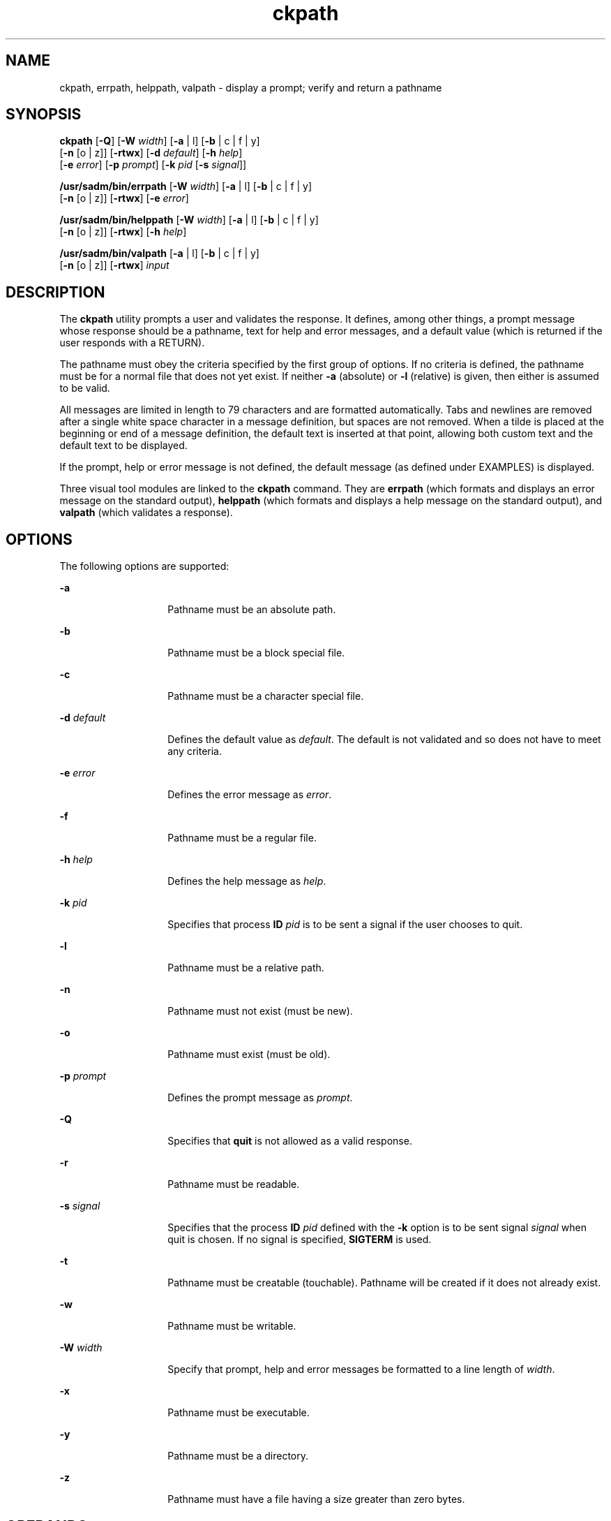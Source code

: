 '\" te
.\"  Copyright 1989 AT&T  Copyright (c) 2005, Sun Microsystems, Inc.  All Rights Reserved
.\" The contents of this file are subject to the terms of the Common Development and Distribution License (the "License").  You may not use this file except in compliance with the License.
.\" You can obtain a copy of the license at usr/src/OPENSOLARIS.LICENSE or http://www.opensolaris.org/os/licensing.  See the License for the specific language governing permissions and limitations under the License.
.\" When distributing Covered Code, include this CDDL HEADER in each file and include the License file at usr/src/OPENSOLARIS.LICENSE.  If applicable, add the following below this CDDL HEADER, with the fields enclosed by brackets "[]" replaced with your own identifying information: Portions Copyright [yyyy] [name of copyright owner]
.TH ckpath 1 "4 Nov 2005" "SunOS 5.11" "User Commands"
.SH NAME
ckpath, errpath, helppath, valpath \- display a prompt; verify and return a pathname
.SH SYNOPSIS
.LP
.nf
\fBckpath\fR [\fB-Q\fR] [\fB-W\fR \fIwidth\fR] [\fB-a\fR | l] [\fB-b\fR | c | f | y] 
     [\fB-n\fR [o | z]] [\fB-rtwx\fR] [\fB-d\fR \fIdefault\fR] [\fB-h\fR \fIhelp\fR] 
     [\fB-e\fR \fIerror\fR] [\fB-p\fR \fIprompt\fR] [\fB-k\fR \fIpid\fR [\fB-s\fR \fIsignal\fR]]
.fi

.LP
.nf
\fB/usr/sadm/bin/errpath\fR [\fB-W\fR \fIwidth\fR] [\fB-a\fR | l] [\fB-b\fR | c | f | y] 
     [\fB-n\fR [o | z]] [\fB-rtwx\fR] [\fB-e\fR \fIerror\fR]
.fi

.LP
.nf
\fB/usr/sadm/bin/helppath\fR [\fB-W\fR \fIwidth\fR] [\fB-a\fR | l] [\fB-b\fR | c | f | y] 
     [\fB-n\fR [o | z]] [\fB-rtwx\fR] [\fB-h\fR \fIhelp\fR]
.fi

.LP
.nf
\fB/usr/sadm/bin/valpath\fR [\fB-a\fR | l] [\fB-b\fR | c | f | y] 
     [\fB-n\fR [o | z]] [\fB-rtwx\fR] \fIinput\fR
.fi

.SH DESCRIPTION
.sp
.LP
The \fBckpath\fR utility prompts a user and validates the response. It defines, among other things, a prompt message whose response should be a pathname, text for help and error messages, and a default value (which is returned if the user responds with a RETURN).
.sp
.LP
The pathname must obey the criteria specified by the first group of options. If no criteria is defined, the pathname must be for a normal file that does not yet exist. If neither \fB-a\fR (absolute) or \fB-l\fR (relative) is given, then either is assumed to be valid.
.sp
.LP
All messages are limited in length to 79 characters and are formatted automatically. Tabs and newlines are removed after a single white space character in a message definition, but spaces are not removed. When a tilde is placed at the beginning or end of a message definition, the default text is inserted at that point, allowing both custom text and the default text to be displayed.
.sp
.LP
If the prompt, help or error message is not defined, the default message (as defined under EXAMPLES) is displayed.
.sp
.LP
Three visual tool modules are linked to the \fBckpath\fR command. They are \fBerrpath\fR (which formats and displays an error message on the standard output), \fBhelppath\fR (which formats and displays a help message on the standard output), and \fBvalpath\fR (which validates a response). 
.SH OPTIONS
.sp
.LP
The following options are supported:
.sp
.ne 2
.mk
.na
\fB\fB-a\fR\fR
.ad
.RS 14n
.rt  
Pathname must be an absolute path.
.RE

.sp
.ne 2
.mk
.na
\fB\fB-b\fR\fR
.ad
.RS 14n
.rt  
Pathname must be a block special file.
.RE

.sp
.ne 2
.mk
.na
\fB\fB-c\fR\fR
.ad
.RS 14n
.rt  
Pathname must be a character special file.
.RE

.sp
.ne 2
.mk
.na
\fB\fB-d\fR \fIdefault\fR\fR
.ad
.RS 14n
.rt  
Defines the default value as \fIdefault\fR. The default is not validated and so does not have to meet any criteria.
.RE

.sp
.ne 2
.mk
.na
\fB\fB-e\fR \fIerror\fR\fR
.ad
.RS 14n
.rt  
Defines the error message as \fI error\fR.
.RE

.sp
.ne 2
.mk
.na
\fB\fB-f\fR\fR
.ad
.RS 14n
.rt  
Pathname must be a regular file.
.RE

.sp
.ne 2
.mk
.na
\fB\fB-h\fR \fIhelp\fR\fR
.ad
.RS 14n
.rt  
Defines the help message as \fI help\fR.
.RE

.sp
.ne 2
.mk
.na
\fB\fB-k\fR \fIpid\fR\fR
.ad
.RS 14n
.rt  
Specifies that process \fBID\fR \fIpid\fR is to be sent a signal if the user chooses to quit.
.RE

.sp
.ne 2
.mk
.na
\fB\fB-l\fR\fR
.ad
.RS 14n
.rt  
Pathname must be a relative path.
.RE

.sp
.ne 2
.mk
.na
\fB\fB-n\fR\fR
.ad
.RS 14n
.rt  
Pathname must not exist (must be new).
.RE

.sp
.ne 2
.mk
.na
\fB\fB-o\fR\fR
.ad
.RS 14n
.rt  
Pathname must exist (must be old).
.RE

.sp
.ne 2
.mk
.na
\fB\fB-p\fR \fIprompt\fR\fR
.ad
.RS 14n
.rt  
Defines the prompt message as \fIprompt\fR.
.RE

.sp
.ne 2
.mk
.na
\fB\fB-Q\fR\fR
.ad
.RS 14n
.rt  
Specifies that \fBquit\fR is not allowed as a valid response.
.RE

.sp
.ne 2
.mk
.na
\fB\fB-r\fR\fR
.ad
.RS 14n
.rt  
Pathname must be readable.
.RE

.sp
.ne 2
.mk
.na
\fB\fB-s\fR \fIsignal\fR\fR
.ad
.RS 14n
.rt  
Specifies that the process \fBID\fR \fIpid\fR defined with the \fB-k\fR option is to be sent signal \fIsignal\fR when quit is chosen. If no signal is specified, \fBSIGTERM\fR is used.
.RE

.sp
.ne 2
.mk
.na
\fB\fB-t\fR\fR
.ad
.RS 14n
.rt  
Pathname must be creatable (touchable). Pathname will be created if it does not already exist.
.RE

.sp
.ne 2
.mk
.na
\fB\fB-w\fR\fR
.ad
.RS 14n
.rt  
Pathname must be writable.
.RE

.sp
.ne 2
.mk
.na
\fB\fB-W\fR \fIwidth\fR\fR
.ad
.RS 14n
.rt  
Specify that prompt, help and error messages be formatted to a line length of \fIwidth\fR.
.RE

.sp
.ne 2
.mk
.na
\fB\fB-x\fR\fR
.ad
.RS 14n
.rt  
Pathname must be executable.
.RE

.sp
.ne 2
.mk
.na
\fB\fB-y\fR\fR
.ad
.RS 14n
.rt  
Pathname must be a directory.
.RE

.sp
.ne 2
.mk
.na
\fB\fB-z\fR\fR
.ad
.RS 14n
.rt  
Pathname must have a file having a size greater than zero bytes.
.RE

.SH OPERANDS
.sp
.LP
The following operand is supported:
.sp
.ne 2
.mk
.na
\fB\fIinput\fR\fR
.ad
.RS 9n
.rt  
Input to be verified against validation options.
.RE

.SH EXAMPLES
.sp
.LP
The text of the default messages for \fBckpath\fR depends upon  the criteria options that have been used.
.LP
\fBExample 1 \fRDefault prompt
.sp
.LP
An example default prompt for \fBckpath\fR (using the \fB-a\fR option) is:

.sp
.in +2
.nf
example% \fBckpath \fR\fB-a\fR
Enter an absolute pathname [?,q]
.fi
.in -2
.sp

.LP
\fBExample 2 \fRDefault error message
.sp
.LP
An example default error message (using the \fB-a\fR option) is:

.sp
.in +2
.nf
example% \fB/usr/sadm/bin/errpath \fR\fB-a\fR
ERROR: A pathname is a filename, optionally preceded by parent 
       directories.
       The pathname you enter: - must begin with a slash (/)
.fi
.in -2
.sp

.LP
\fBExample 3 \fRDefault help message
.sp
.LP
An example default help message (using the \fB-a\fR option) is:

.sp
.in +2
.nf
example% \fB/usr/sadm/bin/helppath \fR\fB-a\fR
A pathname is a filename, optionally preceded by parent directories.
The pathname you enter: - must begin with a slash (/)
.fi
.in -2
.sp

.LP
\fBExample 4 \fRThe quit option
.sp
.LP
When the quit option is chosen (and allowed), \fBq\fR is returned along with the return code \fB3\fR. Quit input gets a trailing newline.

.LP
\fBExample 5 \fRUsing the valpath module
.sp
.LP
The \fBvalpath\fR module will produce a usage message on stderr. It returns  \fB0\fR for success and non-zero for failure.

.sp
.in +2
.nf
example% \fB/usr/sadm/bin/valpath\fR
usage: valpath [\fB-[a|l][b|c|f|y][n|[o|z]]rtwx\fR] input
    .
    .
    .
.fi
.in -2
.sp

.SH EXIT STATUS
.sp
.LP
The following exit values are returned:
.sp
.ne 2
.mk
.na
\fB\fB0\fR\fR
.ad
.RS 5n
.rt  
Successful execution.
.RE

.sp
.ne 2
.mk
.na
\fB\fB1\fR\fR
.ad
.RS 5n
.rt  
\fBEOF\fR on input, or negative width on \fB-W\fR option, or usage error.
.RE

.sp
.ne 2
.mk
.na
\fB\fB2\fR\fR
.ad
.RS 5n
.rt  
Mutually exclusive options.
.RE

.sp
.ne 2
.mk
.na
\fB\fB3\fR\fR
.ad
.RS 5n
.rt  
User termination (quit).
.RE

.sp
.ne 2
.mk
.na
\fB\fB4\fR\fR
.ad
.RS 5n
.rt  
Mutually exclusive options.
.RE

.SH ATTRIBUTES
.sp
.LP
See \fBattributes\fR(5) for descriptions of the following attributes:
.sp

.sp
.TS
tab() box;
cw(2.75i) |cw(2.75i) 
lw(2.75i) |lw(2.75i) 
.
ATTRIBUTE TYPEATTRIBUTE VALUE
_
AvailabilitySUNWcsu
.TE

.SH SEE ALSO
.sp
.LP
\fBsignal.h\fR(3HEAD), \fBattributes\fR(5)
